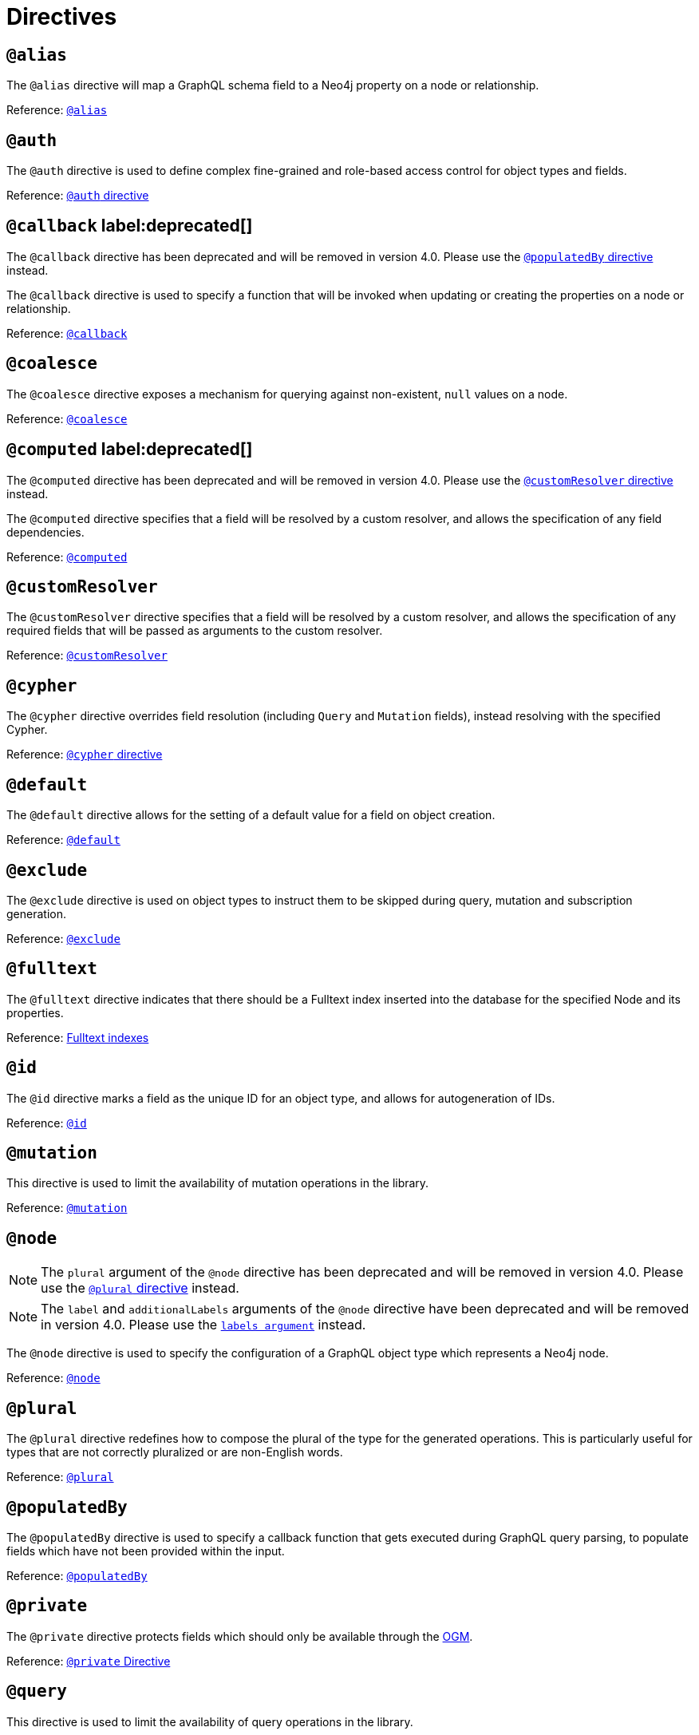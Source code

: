 [[directives]]
= Directives
:page-aliases: type-definitions/types/index.adoc

== `@alias`

The `@alias` directive will map a GraphQL schema field to a Neo4j property on a node or relationship.

Reference: xref::type-definitions/database-mapping.adoc#type-definitions-alias[`@alias`]

== `@auth`

The `@auth` directive is used to define complex fine-grained and role-based access control for object types and fields.

Reference: xref::auth/auth-directive.adoc[`@auth` directive]

== `@callback` label:deprecated[]

The `@callback` directive has been deprecated and will be removed in version 4.0. Please use the xref::directives.adoc#populated-by-directive[`@populatedBy` directive] instead.

The `@callback` directive is used to specify a function that will be invoked when updating or creating the properties on a node or relationship.

Reference: xref::type-definitions/autogeneration.adoc#type-definitions-autogeneration-callback[`@callback`]

== `@coalesce`

The `@coalesce` directive exposes a mechanism for querying against non-existent, `null` values on a node.

Reference: xref::type-definitions/default-values.adoc#type-definitions-default-values-coalesce[`@coalesce`]

== `@computed` label:deprecated[]

The `@computed` directive has been deprecated and will be removed in version 4.0.
Please use the xref::directives.adoc#custom-resolver-directive[`@customResolver` directive] instead.

The `@computed` directive specifies that a field will be resolved by a custom resolver, and allows the specification
of any field dependencies.

Reference: xref::custom-resolvers.adoc#custom-resolvers-computed[`@computed`]

[[custom-resolver-directive]]
== `@customResolver`

The `@customResolver` directive specifies that a field will be resolved by a custom resolver, and allows the specification
of any required fields that will be passed as arguments to the custom resolver.

Reference: xref::custom-resolvers.adoc#custom-resolver-directive[`@customResolver`]

== `@cypher`

The `@cypher` directive overrides field resolution (including `Query` and `Mutation` fields), instead resolving with the specified Cypher.

Reference: xref::type-definitions/cypher.adoc[`@cypher` directive]

== `@default`

The `@default` directive allows for the setting of a default value for a field on object creation.

Reference: xref::type-definitions/default-values.adoc#type-definitions-default-values-default[`@default`]

== `@exclude`

The `@exclude` directive is used on object types to instruct them to be skipped during query, mutation and subscription generation.

Reference: xref::type-definitions/schema-configuration/index.adoc#_exclude[`@exclude`]

== `@fulltext`

The `@fulltext` directive indicates that there should be a Fulltext index inserted into the database for the specified Node and its properties.

Reference: xref::type-definitions/indexes-and-constraints.adoc#type-definitions-indexes-fulltext[Fulltext indexes]

== `@id`

The `@id` directive marks a field as the unique ID for an object type, and allows for autogeneration of IDs.

Reference: xref::type-definitions/autogeneration.adoc#type-definitions-autogeneration-id[`@id`]

== `@mutation`

This directive is used to limit the availability of mutation operations in the library.

Reference: xref::type-definitions/schema-configuration/type-configuration.adoc#_mutation[`@mutation`]

== `@node`

NOTE: The `plural` argument of the `@node` directive has been deprecated and will be removed in version 4.0.
Please use the xref::directives.adoc#plural-directive[`@plural` directive] instead.

NOTE: The `label` and `additionalLabels` arguments of the `@node` directive have been deprecated and will be removed in version 4.0.
Please use the xref::type-definitions/database-mapping.adoc#_labels[`labels argument`] instead.

The `@node` directive is used to specify the configuration of a GraphQL object type which represents a Neo4j node.

Reference: xref::type-definitions/database-mapping.adoc#type-definitions-node[`@node`]

[[plural-directive]]
== `@plural`

The `@plural` directive redefines how to compose the plural of the type for the generated operations.
This is particularly useful for types that are not correctly pluralized or are non-English words.

Reference: xref::type-definitions/database-mapping.adoc#type-definitions-plural[`@plural`]

[[populated-by-directive]]
== `@populatedBy`

The `@populatedBy` directive is used to specify a callback function that gets executed during GraphQL query parsing,
to populate fields which have not been provided within the input.

Reference: xref::type-definitions/autogeneration.adoc#type-definitions-autogeneration-populated-by[`@populatedBy`]

== `@private`

The `@private` directive protects fields which should only be available through the xref::ogm/index.adoc[OGM].

Reference: xref::ogm/private.adoc[`@private` Directive]

== `@query`

This directive is used to limit the availability of query operations in the library.

Reference: xref::type-definitions/schema-configuration/type-configuration.adoc#_query[`@query`]

== `@queryOptions`

The `@queryOptions` is to be used on nodes, where applied will inject values into a query such as the `limit`.

Reference: xref::type-definitions/default-values.adoc#type-definitions-default-values-queryoptions[`@queryOptions`]

== `@readonly` label:deprecated[]

This directive is deprecated. See the xref::type-definitions/schema-configuration/field-configuration.adoc#_settable[`@settable`] directive.

The `@readonly` directive marks fields as read-only.

Reference: xref::type-definitions/schema-configuration/field-configuration.adoc#_readonly[`@readonly`]

== `@relationship`

The `@relationship` directive is used to configure relationships between object types.

Reference: xref::type-definitions/relationships.adoc[Relationships], xref::type-definitions/schema-configuration/field-configuration.adoc#_relationship[`@relationship`]

== `@relationshipProperties`

Optional syntactic sugar to help you distinguish between interfaces which are used for relationship properties, and otherwise.

Can only be used on interfaces, as per its definition:

[source, graphql, indent=0]
----
"""Syntactic sugar to help differentiate between interfaces for relationship properties, and otherwise."""
directive @relationshipProperties on INTERFACE
----

== `@selectable`

The `@selectable` directive sets the availability of fields on queries and aggregations. 

Reference: xref::type-definitions/schema-configuration/field-configuration.adoc#_selectable[`@selectable`]

== `@settable`

The `@settable` directive sets the availability of fields on the create and update inputs. 

Reference: xref::type-definitions/schema-configuration/field-configuration.adoc#_settable[`@settable`]

== `@subscription`

This directive is used to limit subscription operations in the library.

Reference: xref::type-definitions/schema-configuration/type-configuration.adoc#_subscription[`@subscription`]

== `@timestamp`

The `@timestamp` directive flags fields to be used to store timestamps on create/update events.

Reference: xref::type-definitions/autogeneration.adoc#type-definitions-autogeneration-timestamp[`@timestamp`]

== `@unique`

The `@unique` directive indicates that there should be a uniqueness constraint in the database for the fields that it is applied to.

Reference: xref::type-definitions/indexes-and-constraints.adoc#type-definitions-constraints-unique[Unique node property constraints]

== `@writeonly` label:deprecated[]

This directive is deprecated. 
Use the xref::type-definitions/schema-configuration/field-configuration.adoc#_selectable[`@selectable`] directive instead.

The `@writeonly` directive marks fields as write-only.

Reference: xref::type-definitions/schema-configuration/field-configuration.adoc#_writeonly[`@writeonly`]
